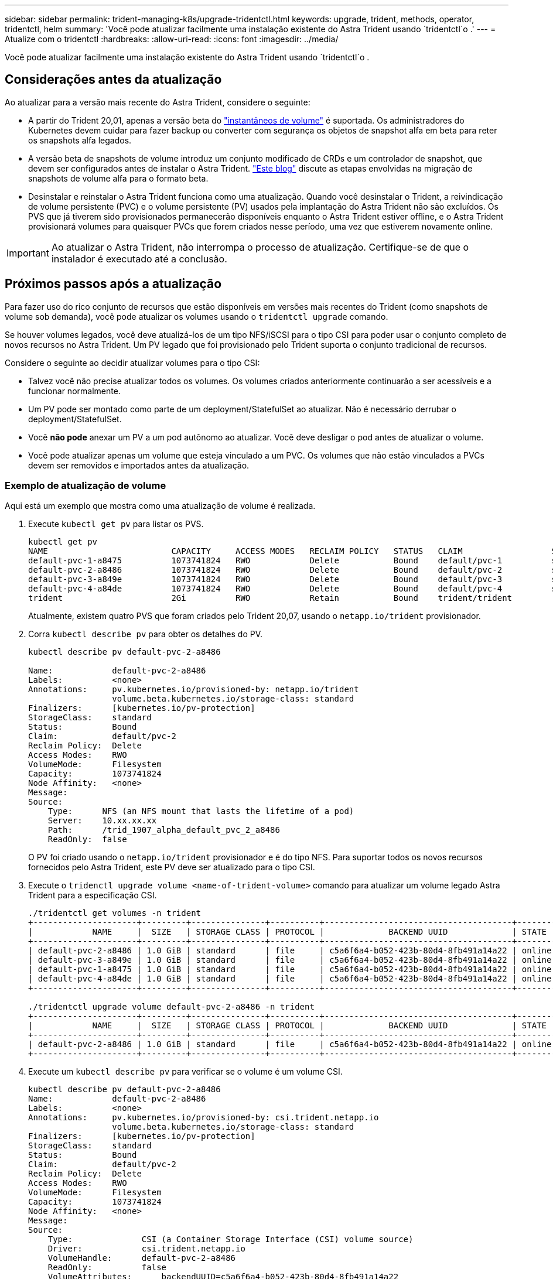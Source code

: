 ---
sidebar: sidebar 
permalink: trident-managing-k8s/upgrade-tridentctl.html 
keywords: upgrade, trident, methods, operator, tridentctl, helm 
summary: 'Você pode atualizar facilmente uma instalação existente do Astra Trident usando `tridentctl`o .' 
---
= Atualize com o tridentctl
:hardbreaks:
:allow-uri-read: 
:icons: font
:imagesdir: ../media/


[role="lead"]
Você pode atualizar facilmente uma instalação existente do Astra Trident usando `tridentctl`o .



== Considerações antes da atualização

Ao atualizar para a versão mais recente do Astra Trident, considere o seguinte:

* A partir do Trident 20,01, apenas a versão beta do https://kubernetes.io/docs/concepts/storage/volume-snapshots/["instantâneos de volume"^] é suportada. Os administradores do Kubernetes devem cuidar para fazer backup ou converter com segurança os objetos de snapshot alfa em beta para reter os snapshots alfa legados.
* A versão beta de snapshots de volume introduz um conjunto modificado de CRDs e um controlador de snapshot, que devem ser configurados antes de instalar o Astra Trident. https://netapp.io/2020/01/30/alpha-to-beta-snapshots/["Este blog"^] discute as etapas envolvidas na migração de snapshots de volume alfa para o formato beta.
* Desinstalar e reinstalar o Astra Trident funciona como uma atualização. Quando você desinstalar o Trident, a reivindicação de volume persistente (PVC) e o volume persistente (PV) usados pela implantação do Astra Trident não são excluídos. Os PVS que já tiverem sido provisionados permanecerão disponíveis enquanto o Astra Trident estiver offline, e o Astra Trident provisionará volumes para quaisquer PVCs que forem criados nesse período, uma vez que estiverem novamente online.



IMPORTANT: Ao atualizar o Astra Trident, não interrompa o processo de atualização. Certifique-se de que o instalador é executado até a conclusão.



== Próximos passos após a atualização

Para fazer uso do rico conjunto de recursos que estão disponíveis em versões mais recentes do Trident (como snapshots de volume sob demanda), você pode atualizar os volumes usando o `tridentctl upgrade` comando.

Se houver volumes legados, você deve atualizá-los de um tipo NFS/iSCSI para o tipo CSI para poder usar o conjunto completo de novos recursos no Astra Trident. Um PV legado que foi provisionado pelo Trident suporta o conjunto tradicional de recursos.

Considere o seguinte ao decidir atualizar volumes para o tipo CSI:

* Talvez você não precise atualizar todos os volumes. Os volumes criados anteriormente continuarão a ser acessíveis e a funcionar normalmente.
* Um PV pode ser montado como parte de um deployment/StatefulSet ao atualizar. Não é necessário derrubar o deployment/StatefulSet.
* Você *não pode* anexar um PV a um pod autônomo ao atualizar. Você deve desligar o pod antes de atualizar o volume.
* Você pode atualizar apenas um volume que esteja vinculado a um PVC. Os volumes que não estão vinculados a PVCs devem ser removidos e importados antes da atualização.




=== Exemplo de atualização de volume

Aqui está um exemplo que mostra como uma atualização de volume é realizada.

. Execute `kubectl get pv` para listar os PVS.
+
[listing]
----
kubectl get pv
NAME                         CAPACITY     ACCESS MODES   RECLAIM POLICY   STATUS   CLAIM                  STORAGECLASS    REASON   AGE
default-pvc-1-a8475          1073741824   RWO            Delete           Bound    default/pvc-1          standard                 19h
default-pvc-2-a8486          1073741824   RWO            Delete           Bound    default/pvc-2          standard                 19h
default-pvc-3-a849e          1073741824   RWO            Delete           Bound    default/pvc-3          standard                 19h
default-pvc-4-a84de          1073741824   RWO            Delete           Bound    default/pvc-4          standard                 19h
trident                      2Gi          RWO            Retain           Bound    trident/trident                                 19h
----
+
Atualmente, existem quatro PVS que foram criados pelo Trident 20,07, usando o `netapp.io/trident` provisionador.

. Corra `kubectl describe pv` para obter os detalhes do PV.
+
[listing]
----
kubectl describe pv default-pvc-2-a8486

Name:            default-pvc-2-a8486
Labels:          <none>
Annotations:     pv.kubernetes.io/provisioned-by: netapp.io/trident
                 volume.beta.kubernetes.io/storage-class: standard
Finalizers:      [kubernetes.io/pv-protection]
StorageClass:    standard
Status:          Bound
Claim:           default/pvc-2
Reclaim Policy:  Delete
Access Modes:    RWO
VolumeMode:      Filesystem
Capacity:        1073741824
Node Affinity:   <none>
Message:
Source:
    Type:      NFS (an NFS mount that lasts the lifetime of a pod)
    Server:    10.xx.xx.xx
    Path:      /trid_1907_alpha_default_pvc_2_a8486
    ReadOnly:  false
----
+
O PV foi criado usando o `netapp.io/trident` provisionador e é do tipo NFS. Para suportar todos os novos recursos fornecidos pelo Astra Trident, este PV deve ser atualizado para o tipo CSI.

. Execute o `tridenctl upgrade volume <name-of-trident-volume>` comando para atualizar um volume legado Astra Trident para a especificação CSI.
+
[listing]
----
./tridentctl get volumes -n trident
+---------------------+---------+---------------+----------+--------------------------------------+--------+---------+
|            NAME     |  SIZE   | STORAGE CLASS | PROTOCOL |             BACKEND UUID             | STATE  | MANAGED |
+---------------------+---------+---------------+----------+--------------------------------------+--------+---------+
| default-pvc-2-a8486 | 1.0 GiB | standard      | file     | c5a6f6a4-b052-423b-80d4-8fb491a14a22 | online | true    |
| default-pvc-3-a849e | 1.0 GiB | standard      | file     | c5a6f6a4-b052-423b-80d4-8fb491a14a22 | online | true    |
| default-pvc-1-a8475 | 1.0 GiB | standard      | file     | c5a6f6a4-b052-423b-80d4-8fb491a14a22 | online | true    |
| default-pvc-4-a84de | 1.0 GiB | standard      | file     | c5a6f6a4-b052-423b-80d4-8fb491a14a22 | online | true    |
+---------------------+---------+---------------+----------+--------------------------------------+--------+---------+

./tridentctl upgrade volume default-pvc-2-a8486 -n trident
+---------------------+---------+---------------+----------+--------------------------------------+--------+---------+
|            NAME     |  SIZE   | STORAGE CLASS | PROTOCOL |             BACKEND UUID             | STATE  | MANAGED |
+---------------------+---------+---------------+----------+--------------------------------------+--------+---------+
| default-pvc-2-a8486 | 1.0 GiB | standard      | file     | c5a6f6a4-b052-423b-80d4-8fb491a14a22 | online | true    |
+---------------------+---------+---------------+----------+--------------------------------------+--------+---------+
----
. Execute um `kubectl describe pv` para verificar se o volume é um volume CSI.
+
[listing]
----
kubectl describe pv default-pvc-2-a8486
Name:            default-pvc-2-a8486
Labels:          <none>
Annotations:     pv.kubernetes.io/provisioned-by: csi.trident.netapp.io
                 volume.beta.kubernetes.io/storage-class: standard
Finalizers:      [kubernetes.io/pv-protection]
StorageClass:    standard
Status:          Bound
Claim:           default/pvc-2
Reclaim Policy:  Delete
Access Modes:    RWO
VolumeMode:      Filesystem
Capacity:        1073741824
Node Affinity:   <none>
Message:
Source:
    Type:              CSI (a Container Storage Interface (CSI) volume source)
    Driver:            csi.trident.netapp.io
    VolumeHandle:      default-pvc-2-a8486
    ReadOnly:          false
    VolumeAttributes:      backendUUID=c5a6f6a4-b052-423b-80d4-8fb491a14a22
                           internalName=trid_1907_alpha_default_pvc_2_a8486
                           name=default-pvc-2-a8486
                           protocol=file
Events:                <none>
----
+
Dessa forma, você pode atualizar volumes do tipo NFS/iSCSI criados pelo Astra Trident para o tipo CSI, por volume.


